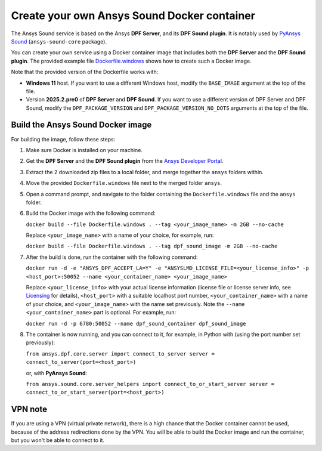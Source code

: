 ============================================
Create your own Ansys Sound Docker container
============================================

The Ansys Sound service is based on the Ansys **DPF Server**, and its **DPF Sound plugin**. It is
notably used by `PyAnsys Sound <https://sound.docs.pyansys.com/version/dev/index.html>`_
(``ansys-sound-core`` package).

You can create your own service using a Docker container image that includes both the **DPF Server**
and the **DPF Sound plugin**. The provided example file `Dockerfile.windows
<https://github.com/ansys/pyansys-sound/blob/main/docker/Dockerfile.windows>`_ shows how to create
such a Docker image.

Note that the provided version of the Dockerfile works with:

- **Windows 11** host. If you want to use a different Windows host, modify the ``BASE_IMAGE``
  argument at the top of the file.
- Version **2025.2.pre0** of **DPF Server** and **DPF Sound**. If you want to use a different
  version of DPF Server and DPF Sound, modify the ``DPF_PACKAGE_VERSION`` and
  ``DPF_PACKAGE_VERSION_NO_DOTS`` arguments at the top of the file.

Build the Ansys Sound Docker image
----------------------------------

For building the image, follow these steps:

#. Make sure Docker is installed on your machine.
#. Get the **DPF Server** and the **DPF Sound plugin** from the `Ansys Developer Portal
   <https://download.ansys.com/Others/DPF%20Pre-Release>`_.
#. Extract the 2 downloaded zip files to a local folder, and merge together the ``ansys`` folders
   within.
#. Move the provided ``Dockerfile.windows`` file next to the merged folder ``ansys``.
#. Open a command prompt, and navigate to the folder containing the ``Dockerfile.windows`` file and
   the ``ansys`` folder.
#. Build the Docker image with the following command:

   ``docker build --file Dockerfile.windows . --tag <your_image_name> -m 2GB --no-cache``

   Replace ``<your_image_name>`` with a name of your choice, for example, run:

   ``docker build --file Dockerfile.windows . --tag dpf_sound_image -m 2GB --no-cache``

#. After the build is done, run the container with the following command:

   ``docker run -d -e "ANSYS_DPF_ACCEPT_LA=Y" -e "ANSYSLMD_LICENSE_FILE=<your_license_info>" -p <host_port>:50052 --name <your_container_name> <your_image_name>``

   Replace ``<your_license_info>`` with your actual license information (license file or license
   server info, see `Licensing
   <https://dpf.docs.pyansys.com/version/stable/getting_started/licensing.html>`_ for details),
   ``<host_port>`` with a suitable localhost port number, ``<your_container_name>`` with a name of
   your choice, and ``<your_image_name>`` with the name set previously. Note the
   ``--name <your_container_name>`` part is optional. For example, run:

   ``docker run -d -p 6780:50052 --name dpf_sound_container dpf_sound_image``

#. The container is now running, and you can connect to it, for example, in Python with (using the
   port number set previously):

   ``from ansys.dpf.core.server import connect_to_server
   server = connect_to_server(port=<host_port>)``

   or, with **PyAnsys Sound**:

   ``from ansys.sound.core.server_helpers import connect_to_or_start_server
   server = connect_to_or_start_server(port=<host_port>)``


VPN note
--------

If you are using a VPN (virtual private network), there is a high chance that the Docker container
cannot be used, because of the address redirections done by the VPN. You will be able to build the
Docker image and run the container, but you won't be able to connect to it.

